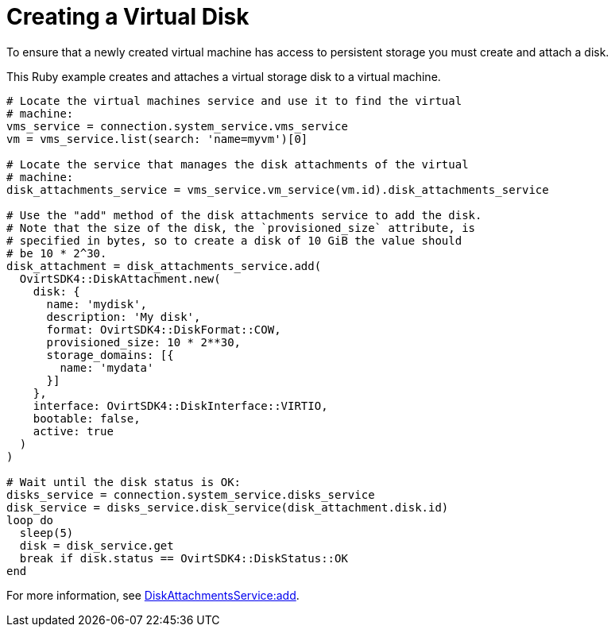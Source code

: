 :_content-type: PROCEDURE
[id="Creating_a_virtual_disk"]
= Creating a Virtual Disk

To ensure that a newly created virtual machine has access to persistent storage you must create and attach a disk.

This Ruby example creates and attaches a virtual storage disk to a virtual machine.

[source, Ruby, options="nowrap"]
----
# Locate the virtual machines service and use it to find the virtual
# machine:
vms_service = connection.system_service.vms_service
vm = vms_service.list(search: 'name=myvm')[0]

# Locate the service that manages the disk attachments of the virtual
# machine:
disk_attachments_service = vms_service.vm_service(vm.id).disk_attachments_service

# Use the "add" method of the disk attachments service to add the disk.
# Note that the size of the disk, the `provisioned_size` attribute, is
# specified in bytes, so to create a disk of 10 GiB the value should
# be 10 * 2^30.
disk_attachment = disk_attachments_service.add(
  OvirtSDK4::DiskAttachment.new(
    disk: {
      name: 'mydisk',
      description: 'My disk',
      format: OvirtSDK4::DiskFormat::COW,
      provisioned_size: 10 * 2**30,
      storage_domains: [{
        name: 'mydata'
      }]
    },
    interface: OvirtSDK4::DiskInterface::VIRTIO,
    bootable: false,
    active: true
  )
)

# Wait until the disk status is OK:
disks_service = connection.system_service.disks_service
disk_service = disks_service.disk_service(disk_attachment.disk.id)
loop do
  sleep(5)
  disk = disk_service.get
  break if disk.status == OvirtSDK4::DiskStatus::OK
end
----

For more information, see link:http://www.rubydoc.info/gems/ovirt-engine-sdk/OvirtSDK4/DiskAttachmentsService:add[DiskAttachmentsService:add].
